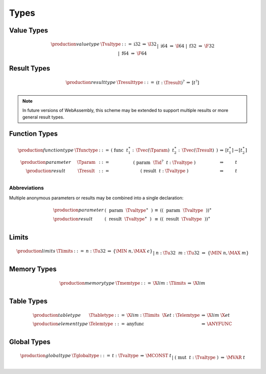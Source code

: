 .. _text-type:
.. index:: type
   pair: text format; type

Types
-----

.. _text-valtype:
.. index:: value type
   pair: text format; value type

Value Types
~~~~~~~~~~~

.. math::
   \begin{array}{llcll@{\qquad\qquad}l}
   \production{value type} & \Tvaltype &::=&
     \text{i32} &\Rightarrow& \I32 \\ &&|&
     \text{i64} &\Rightarrow& \I64 \\ &&|&
     \text{f32} &\Rightarrow& \F32 \\ &&|&
     \text{f64} &\Rightarrow& \F64 \\
   \end{array}


.. _text-resulttype:
.. index:: result type, value type
   pair: text format; result type

Result Types
~~~~~~~~~~~~

.. math::
   \begin{array}{llclll@{\qquad\qquad}l}
   \production{result type} & \Tresulttype &::=&
     (t{:}\Tresult)^? &\Rightarrow& [t^?] \\
   \end{array}

.. note::
   In future versions of WebAssembly, this scheme may be extended to support multiple results or more general result types.


.. _text-functype:
.. index:: function type, value type, result type
   pair: text format; function type

Function Types
~~~~~~~~~~~~~~

.. math::
   \begin{array}{llclll@{\qquad\qquad}l}
   \production{function type} & \Tfunctype &::=&
     \text{(}~\text{func}~~t_1^\ast{:\,}\Tvec(\Tparam)~~t_2^\ast{:\,}\Tvec(\Tresult)~\text{)}
       &\Rightarrow& [t_1^\ast] \to [t_2^\ast] \\
   \production{parameter} & \Tparam &::=&
     \text{(}~\text{param}~~\Tid^?~~t{:}\Tvaltype~\text{)}
       &\Rightarrow& t \\
   \production{result} & \Tresult &::=&
     \text{(}~\text{result}~~t{:}\Tvaltype~\text{)}
       &\Rightarrow& t \\
   \end{array}

Abbreviations
.............

Multiple anonymous parameters or results may be combined into a single declaration:

.. math::
   \begin{array}{llclll}
   \production{parameter} &
     \text{(}~~\text{param}~~\Tvaltype^\ast~~\text{)} &\equiv&
     (\text{(}~~\text{param}~~\Tvaltype~~\text{)})^\ast \\
   \production{result} &
     \text{(}~~\text{result}~~\Tvaltype^\ast~~\text{)} &\equiv&
     (\text{(}~~\text{result}~~\Tvaltype~~\text{)})^\ast \\
   \end{array}


.. _text-limits:
.. index:: limits
   pair: text format; limits

Limits
~~~~~~

.. math::
    \begin{array}{llclll}
    \production{limits} & \Tlimits &::=&
      n{:}\Tu32 &\Rightarrow& \{ \MIN~n, \MAX~\epsilon \} \\ &&|&
      n{:}\Tu32~~m{:}\Tu32 &\Rightarrow& \{ \MIN~n, \MAX~m \} \\
    \end{array}


.. _text-memtype:
.. index:: memory type, limits, page size
   pair: text format; memory type

Memory Types
~~~~~~~~~~~~

.. math::
   \begin{array}{llclll@{\qquad\qquad}l}
   \production{memory type} & \Tmemtype &::=&
     \X{lim}{:}\Tlimits &\Rightarrow& \X{lim} \\
   \end{array}


.. _text-tabletype:
.. _text-elemtype:
.. index:: table type, element type, limits
   pair: text format; table type
   pair: text format; element type

Table Types
~~~~~~~~~~~

.. math::
   \begin{array}{llclll}
   \production{table type} & \Ttabletype &::=&
     \X{lim}{:}\Tlimits~~\X{et}{:}\Telemtype &\Rightarrow& \X{lim}~\X{et} \\
   \production{element type} & \Telemtype &::=&
     \text{anyfunc} &\Rightarrow& \ANYFUNC \\
   \end{array}


.. _text-globaltype:
.. index:: global type, mutability, value type
   pair: text format; global type
   pair: text format; mutability

Global Types
~~~~~~~~~~~~

.. math::
   \begin{array}{llclll}
   \production{global type} & \Tglobaltype &::=&
     t{:}\Tvaltype &\Rightarrow& \MCONST~t \\ &&|&
     \text{(}~\text{mut}~~t{:}\Tvaltype~\text{)} &\Rightarrow& \MVAR~t \\
   \end{array}
